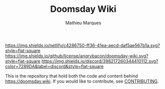 #+TITLE: Doomsday Wiki
#+AUTHOR: Mathieu Marques

[[https://app.netlify.com/sites/ddftwiki/deploys][https://img.shields.io/netlify/c4286750-ff36-41ea-aecd-daf5ae567b1a.svg?style=flat-square]]
[[./LICENSE.org][https://img.shields.io/github/license/angrybacon/doomsday-wiki.svg?style=flat-square]]
[[https://discord.gg/vajvFXt][https://img.shields.io/discord/398217260344410112.svg?color=7289DA&label=discord&style=flat-square]]

This is the repository that hold both the code and content behind
[[https://doomsday.wiki]]. If you would like to contribute, see
[[./CONTRIBUTING.org/][CONTRIBUTING]].
